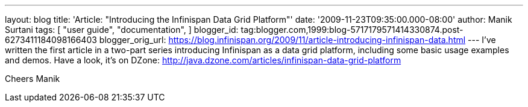 ---
layout: blog
title: 'Article: "Introducing the Infinispan Data Grid Platform"'
date: '2009-11-23T09:35:00.000-08:00'
author: Manik Surtani
tags: [ "user guide",
"documentation",
]
blogger_id: tag:blogger.com,1999:blog-5717179571414330874.post-6273411184098166403
blogger_orig_url: https://blog.infinispan.org/2009/11/article-introducing-infinispan-data.html
---
I've written the first article in a two-part series introducing
Infinispan as a data grid platform, including some basic usage examples
and demos. Have a look, it's on DZone:
http://java.dzone.com/articles/infinispan-data-grid-platform

Cheers
Manik

